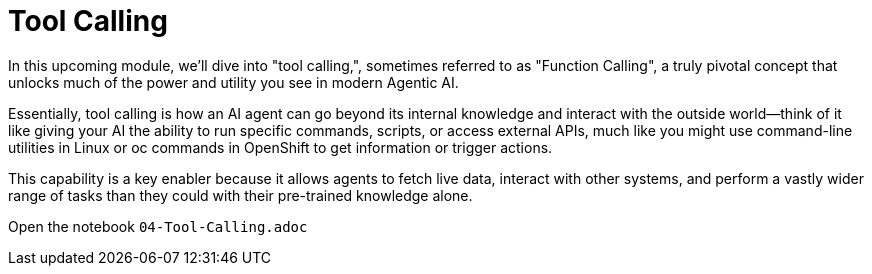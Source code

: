 = Tool Calling

In this upcoming module, we'll dive into "tool calling,", sometimes referred to as "Function Calling", a truly pivotal concept that unlocks much of the power and utility you see in modern Agentic AI. 

Essentially, tool calling is how an AI agent can go beyond its internal knowledge and interact with the outside world—think of it like giving your AI the ability to run specific commands, scripts, or access external APIs, much like you might use command-line utilities in Linux or oc commands in OpenShift to get information or trigger actions. 

This capability is a key enabler because it allows agents to fetch live data, interact with other systems, and perform a vastly wider range of tasks than they could with their pre-trained knowledge alone.

Open the notebook `04-Tool-Calling.adoc`

